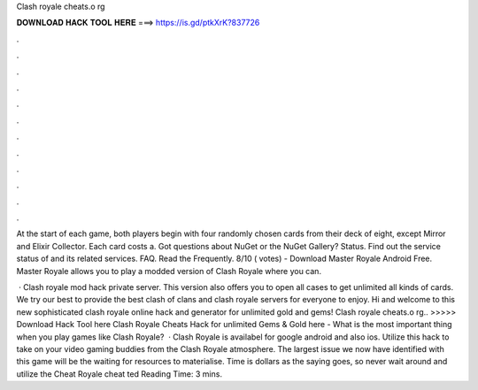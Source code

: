 Clash royale cheats.o rg



𝐃𝐎𝐖𝐍𝐋𝐎𝐀𝐃 𝐇𝐀𝐂𝐊 𝐓𝐎𝐎𝐋 𝐇𝐄𝐑𝐄 ===> https://is.gd/ptkXrK?837726



.



.



.



.



.



.



.



.



.



.



.



.

At the start of each game, both players begin with four randomly chosen cards from their deck of eight, except Mirror and Elixir Collector. Each card costs a. Got questions about NuGet or the NuGet Gallery? Status. Find out the service status of  and its related services. FAQ. Read the Frequently. 8/10 ( votes) - Download Master Royale Android Free. Master Royale allows you to play a modded version of Clash Royale where you can.

 · Clash royale mod hack private server. This version also offers you to open all cases to get unlimited all kinds of cards. We try our best to provide the best clash of clans and clash royale servers for everyone to enjoy. Hi and welcome to this new sophisticated clash royale online hack and generator for unlimited gold and gems! Clash royale cheats.o rg.. >>>>> Download Hack Tool here Clash Royale Cheats Hack for unlimited Gems & Gold here -  What is the most important thing when you play games like Clash Royale?  · Clash Royale is availabel for google android and also ios. Utilize this hack to take on your video gaming buddies from the Clash Royale atmosphere. The largest issue we now have identified with this game will be the waiting for resources to materialise. Time is dollars as the saying goes, so never wait around and utilize the Cheat Royale cheat ted Reading Time: 3 mins.
